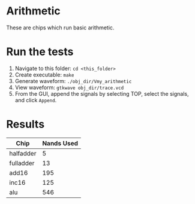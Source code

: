 * Arithmetic
These are chips which run basic arithmetic.

* Run the tests
1. Navigate to this folder: =cd <this_folder>=
2. Create executable: =make=
3. Generate waveform: =./obj_dir/Vmy_arithmetic=
4. View waveform: =gtkwave obj_dir/trace.vcd=
5. From the GUI, append the signals by selecting TOP, select the signals, and click =Append=.

* Results

| Chip      | Nands Used |
|-----------+------------|
| halfadder |          5 |
| fulladder |         13 |
| add16     |        195 |
| inc16     |        125 |
| alu       |        546 |
